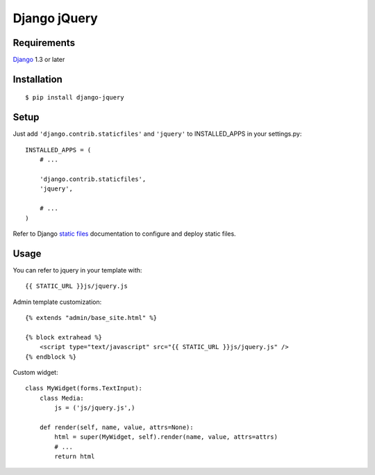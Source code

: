 Django jQuery
=============


Requirements
------------

`Django <https://www.djangoproject.com/>`_ 1.3 or later


Installation
------------

::

    $ pip install django-jquery


Setup
-----

Just add ``'django.contrib.staticfiles'`` and ``'jquery'`` to INSTALLED_APPS in
your settings.py::

    INSTALLED_APPS = (
        # ...

        'django.contrib.staticfiles',
        'jquery',

        # ...
    )

Refer to Django `static files <https://docs.djangoproject.com/en/dev/howto/static-files/>`_
documentation to configure and deploy static files.


Usage
-----

You can refer to jquery in your template with::

    {{ STATIC_URL }}js/jquery.js


Admin template customization::

    {% extends "admin/base_site.html" %}

    {% block extrahead %}
        <script type="text/javascript" src="{{ STATIC_URL }}js/jquery.js" />
    {% endblock %}


Custom widget::

    class MyWidget(forms.TextInput):
        class Media:
            js = ('js/jquery.js',)

        def render(self, name, value, attrs=None):
            html = super(MyWidget, self).render(name, value, attrs=attrs)
            # ...
            return html


